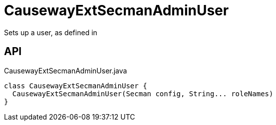 = CausewayExtSecmanAdminUser
:Notice: Licensed to the Apache Software Foundation (ASF) under one or more contributor license agreements. See the NOTICE file distributed with this work for additional information regarding copyright ownership. The ASF licenses this file to you under the Apache License, Version 2.0 (the "License"); you may not use this file except in compliance with the License. You may obtain a copy of the License at. http://www.apache.org/licenses/LICENSE-2.0 . Unless required by applicable law or agreed to in writing, software distributed under the License is distributed on an "AS IS" BASIS, WITHOUT WARRANTIES OR  CONDITIONS OF ANY KIND, either express or implied. See the License for the specific language governing permissions and limitations under the License.

Sets up a user, as defined in

== API

[source,java]
.CausewayExtSecmanAdminUser.java
----
class CausewayExtSecmanAdminUser {
  CausewayExtSecmanAdminUser(Secman config, String... roleNames)
}
----


